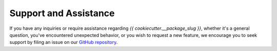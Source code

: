 .. _support:

Support and Assistance
======================

If you have any inquiries or require assistance regarding `{{ cookiecutter.__package_slug }}`, whether it's a general question, you've encountered unexpected behavior, or you wish to request a new feature, we encourage you to seek support by filing an issue on our `GitHub repository`_.

.. _GitHub repository: https://github.com/clnsmth/{{ cookiecutter.__package_slug }}/issues
